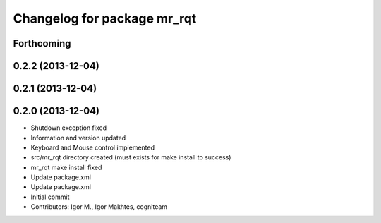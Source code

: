 ^^^^^^^^^^^^^^^^^^^^^^^^^^^^
Changelog for package mr_rqt
^^^^^^^^^^^^^^^^^^^^^^^^^^^^

Forthcoming
-----------

0.2.2 (2013-12-04)
------------------

0.2.1 (2013-12-04)
------------------

0.2.0 (2013-12-04)
------------------
* Shutdown exception fixed
* Information and version updated
* Keyboard and Mouse control implemented
* src/mr_rqt directory created (must exists for make install to success)
* mr_rqt make install fixed
* Update package.xml
* Update package.xml
* Initial commit
* Contributors: Igor M., Igor Makhtes, cogniteam
